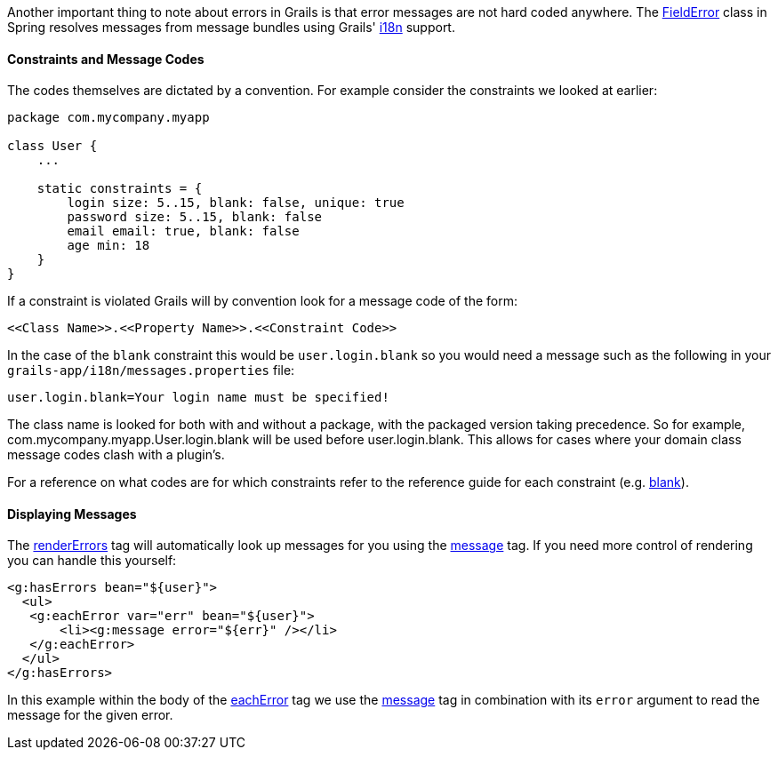 Another important thing to note about errors in Grails is that error messages are not hard coded anywhere. The http://docs.spring.io/spring/docs/current/javadoc-api/org/springframework/validation/FieldError.html[FieldError] class in Spring resolves messages from message bundles using Grails' <<i18n,i18n>> support.


==== Constraints and Message Codes


The codes themselves are dictated by a convention. For example consider the constraints we looked at earlier:

[source,java]
----
package com.mycompany.myapp

class User {
    ...

    static constraints = {
        login size: 5..15, blank: false, unique: true
        password size: 5..15, blank: false
        email email: true, blank: false
        age min: 18
    }
}
----

If a constraint is violated Grails will by convention look for a message code of the form:

[source,java]
----
<<Class Name>>.<<Property Name>>.<<Constraint Code>>
----

In the case of the `blank` constraint this would be `user.login.blank` so you would need a message such as the following in your `grails-app/i18n/messages.properties` file:

[source,java]
----
user.login.blank=Your login name must be specified!
----

The class name is looked for both with and without a package, with the packaged version taking precedence. So for example, com.mycompany.myapp.User.login.blank will be used before user.login.blank. This allows for cases where your domain class message codes clash with a plugin's.

For a reference on what codes are for which constraints refer to the reference guide for each constraint (e.g. link:../ref/Constraints/blank.html[blank]).


==== Displaying Messages


The link:{gspdocs}/ref/Tags/renderErrors.html[renderErrors] tag will automatically look up messages for you using the link:{gspdocs}/ref/Tags/message.html[message] tag. If you need more control of rendering you can handle this yourself:

[source,xml]
----
<g:hasErrors bean="${user}">
  <ul>
   <g:eachError var="err" bean="${user}">
       <li><g:message error="${err}" /></li>
   </g:eachError>
  </ul>
</g:hasErrors>
----

In this example within the body of the link:{gspdocs}/ref/Tags/eachError.html[eachError] tag we use the link:{gspdocs}/ref/Tags/message.html[message] tag in combination with its `error` argument to read the message for the given error.

